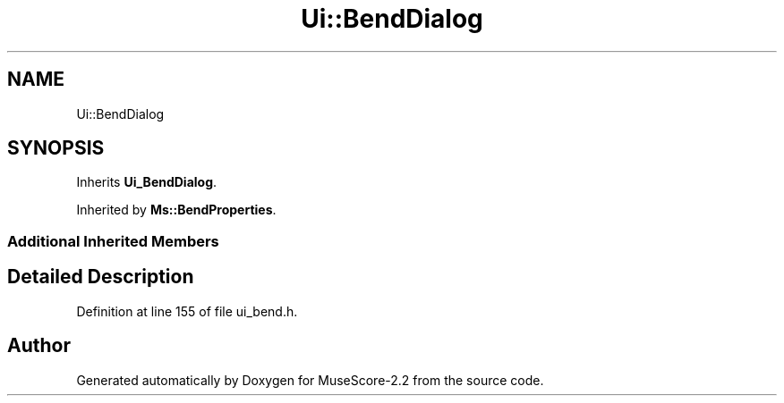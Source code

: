 .TH "Ui::BendDialog" 3 "Mon Jun 5 2017" "MuseScore-2.2" \" -*- nroff -*-
.ad l
.nh
.SH NAME
Ui::BendDialog
.SH SYNOPSIS
.br
.PP
.PP
Inherits \fBUi_BendDialog\fP\&.
.PP
Inherited by \fBMs::BendProperties\fP\&.
.SS "Additional Inherited Members"
.SH "Detailed Description"
.PP 
Definition at line 155 of file ui_bend\&.h\&.

.SH "Author"
.PP 
Generated automatically by Doxygen for MuseScore-2\&.2 from the source code\&.
